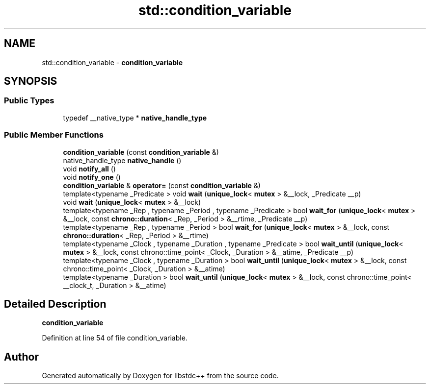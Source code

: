 .TH "std::condition_variable" 3 "21 Apr 2009" "libstdc++" \" -*- nroff -*-
.ad l
.nh
.SH NAME
std::condition_variable \- \fBcondition_variable\fP  

.PP
.SH SYNOPSIS
.br
.PP
.SS "Public Types"

.in +1c
.ti -1c
.RI "typedef __native_type * \fBnative_handle_type\fP"
.br
.in -1c
.SS "Public Member Functions"

.in +1c
.ti -1c
.RI "\fBcondition_variable\fP (const \fBcondition_variable\fP &)"
.br
.ti -1c
.RI "native_handle_type \fBnative_handle\fP ()"
.br
.ti -1c
.RI "void \fBnotify_all\fP ()"
.br
.ti -1c
.RI "void \fBnotify_one\fP ()"
.br
.ti -1c
.RI "\fBcondition_variable\fP & \fBoperator=\fP (const \fBcondition_variable\fP &)"
.br
.ti -1c
.RI "template<typename _Predicate > void \fBwait\fP (\fBunique_lock\fP< \fBmutex\fP > &__lock, _Predicate __p)"
.br
.ti -1c
.RI "void \fBwait\fP (\fBunique_lock\fP< \fBmutex\fP > &__lock)"
.br
.ti -1c
.RI "template<typename _Rep , typename _Period , typename _Predicate > bool \fBwait_for\fP (\fBunique_lock\fP< \fBmutex\fP > &__lock, const \fBchrono::duration\fP< _Rep, _Period > &__rtime, _Predicate __p)"
.br
.ti -1c
.RI "template<typename _Rep , typename _Period > bool \fBwait_for\fP (\fBunique_lock\fP< \fBmutex\fP > &__lock, const \fBchrono::duration\fP< _Rep, _Period > &__rtime)"
.br
.ti -1c
.RI "template<typename _Clock , typename _Duration , typename _Predicate > bool \fBwait_until\fP (\fBunique_lock\fP< \fBmutex\fP > &__lock, const chrono::time_point< _Clock, _Duration > &__atime, _Predicate __p)"
.br
.ti -1c
.RI "template<typename _Clock , typename _Duration > bool \fBwait_until\fP (\fBunique_lock\fP< \fBmutex\fP > &__lock, const chrono::time_point< _Clock, _Duration > &__atime)"
.br
.ti -1c
.RI "template<typename _Duration > bool \fBwait_until\fP (\fBunique_lock\fP< \fBmutex\fP > &__lock, const chrono::time_point< __clock_t, _Duration > &__atime)"
.br
.in -1c
.SH "Detailed Description"
.PP 
\fBcondition_variable\fP 
.PP
Definition at line 54 of file condition_variable.

.SH "Author"
.PP 
Generated automatically by Doxygen for libstdc++ from the source code.
